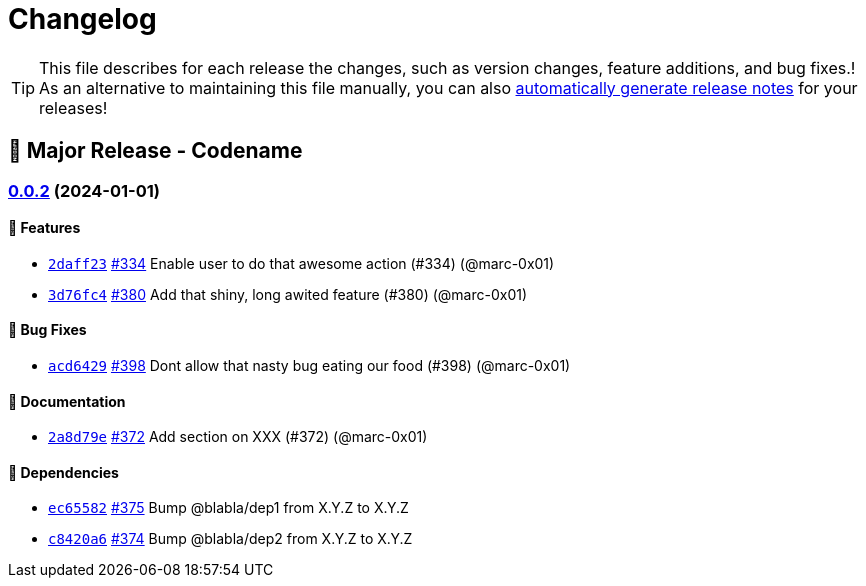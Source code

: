 = Changelog

[TIP]
====
This file describes for each release the changes, such as version changes, feature additions, and bug fixes.!
As an alternative to maintaining this file manually, you can also https://docs.github.com/en/repositories/releasing-projects-on-github/automatically-generated-release-notes[automatically generate release notes] for your releases!
====

== 🚀 Major Release - Codename

=== https://github.com/dro-id/blank-template/compare/v0.0.1...v0.0.2[0.0.2] (2024-01-01)

==== 🍾 Features

* https://github.com/dro-id/blank-template/commit/2daff2347868ae2f711236515f8d6ef9ab70a811[`2daff23`] 
https://github.com/dro-id/blank-template/pull/334[#334] 
Enable user to do that awesome action (#334) (@marc-0x01)
* https://github.com/dro-id/blank-template/commit/3d76fc48ca2c73265737c3408cf7ccab75879cd8[`3d76fc4`] 
https://github.com/dro-id/blank-template/pull/380[#380] 
Add that shiny, long awited feature (#380) (@marc-0x01)

==== 🐛 Bug Fixes

* https://github.com/dro-id/blank-template/commit/acd64294a39d7c53ca3c9142fbbf12419974d0cc[`acd6429`] 
https://github.com/dro-id/blank-template/pull/398[#398] 
Dont allow that nasty bug eating our food (#398) (@marc-0x01)

==== 📗 Documentation

* https://github.com/dro-id/blank-template/commit/2a8d79ef33c939af4ee909dd7c851ce96db16d93[`2a8d79e`] 
https://github.com/dro-id/blank-template/pull/372[#372] 
Add section on XXX (#372) (@marc-0x01)

==== 📍 Dependencies

* https://github.com/dro-id/blank-template/commit/ec65582767348658bb8a6f9040099ff704c03d1d[`ec65582`] 
https://github.com/dro-id/blank-template/pull/375[#375] 
Bump @blabla/dep1 from X.Y.Z to X.Y.Z
* https://github.com/dro-id/blank-template/commit/c8420a6755609eba54886e6af5a123c57f2002eb[`c8420a6`] 
https://github.com/dro-id/blank-template/pull/374[#374] 
Bump @blabla/dep2 from X.Y.Z to X.Y.Z
